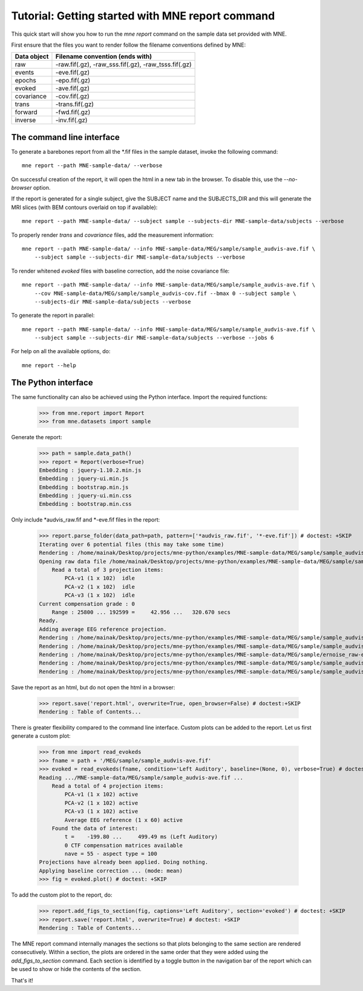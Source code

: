 .. _mne_report_tutorial:

=================================================
Tutorial: Getting started with MNE report command
=================================================

This quick start will show you how to run the `mne report` command on the
sample data set provided with MNE.

First ensure that the files you want to render follow the filename conventions
defined by MNE:

==================   ====================================================
Data object          Filename convention (ends with)
==================   ====================================================
raw                  -raw.fif(.gz), -raw_sss.fif(.gz), -raw_tsss.fif(.gz)
events               -eve.fif(.gz)
epochs               -epo.fif(.gz)
evoked               -ave.fif(.gz)
covariance           -cov.fif(.gz)
trans                -trans.fif(.gz)
forward              -fwd.fif(.gz)
inverse              -inv.fif(.gz)
==================   ====================================================

The command line interface
--------------------------

To generate a barebones report from all the \*.fif files in the sample dataset,
invoke the following command::

    mne report --path MNE-sample-data/ --verbose

On successful creation of the report, it will open the html in a new tab in the browser.
To disable this, use the `--no-browser` option.

If the report is generated for a single subject, give the SUBJECT name and the
SUBJECTS_DIR and this will generate the MRI slices (with BEM contours overlaid on top
if available)::

    mne report --path MNE-sample-data/ --subject sample --subjects-dir MNE-sample-data/subjects --verbose

To properly render `trans` and `covariance` files, add the measurement information::

    mne report --path MNE-sample-data/ --info MNE-sample-data/MEG/sample/sample_audvis-ave.fif \ 
        --subject sample --subjects-dir MNE-sample-data/subjects --verbose

To render whitened `evoked` files with baseline correction, add the noise covariance file::
    
    mne report --path MNE-sample-data/ --info MNE-sample-data/MEG/sample/sample_audvis-ave.fif \ 
        --cov MNE-sample-data/MEG/sample/sample_audvis-cov.fif --bmax 0 --subject sample \
        --subjects-dir MNE-sample-data/subjects --verbose

To generate the report in parallel::

    mne report --path MNE-sample-data/ --info MNE-sample-data/MEG/sample/sample_audvis-ave.fif \ 
        --subject sample --subjects-dir MNE-sample-data/subjects --verbose --jobs 6

For help on all the available options, do::

    mne report --help

The Python interface
--------------------

The same functionality can also be achieved using the Python interface. Import
the required functions:

    >>> from mne.report import Report
    >>> from mne.datasets import sample

Generate the report:

    >>> path = sample.data_path()
    >>> report = Report(verbose=True)
    Embedding : jquery-1.10.2.min.js
    Embedding : jquery-ui.min.js
    Embedding : bootstrap.min.js
    Embedding : jquery-ui.min.css
    Embedding : bootstrap.min.css

Only include \*audvis_raw.fif and \*-eve.fif files in the report:

    >>> report.parse_folder(data_path=path, pattern=['*audvis_raw.fif', '*-eve.fif']) # doctest: +SKIP
    Iterating over 6 potential files (this may take some time)
    Rendering : /home/mainak/Desktop/projects/mne-python/examples/MNE-sample-data/MEG/sample/sample_audvis_raw.fif
    Opening raw data file /home/mainak/Desktop/projects/mne-python/examples/MNE-sample-data/MEG/sample/sample_audvis_raw.fif...
        Read a total of 3 projection items:
            PCA-v1 (1 x 102)  idle
            PCA-v2 (1 x 102)  idle
            PCA-v3 (1 x 102)  idle
    Current compensation grade : 0
        Range : 25800 ... 192599 =     42.956 ...   320.670 secs
    Ready.
    Adding average EEG reference projection.
    Rendering : /home/mainak/Desktop/projects/mne-python/examples/MNE-sample-data/MEG/sample/sample_audvis_filt-0-40_raw-eve.fif
    Rendering : /home/mainak/Desktop/projects/mne-python/examples/MNE-sample-data/MEG/sample/sample_audvis_eog-eve.fif
    Rendering : /home/mainak/Desktop/projects/mne-python/examples/MNE-sample-data/MEG/sample/ernoise_raw-eve.fif
    Rendering : /home/mainak/Desktop/projects/mne-python/examples/MNE-sample-data/MEG/sample/sample_audvis_raw-eve.fif
    Rendering : /home/mainak/Desktop/projects/mne-python/examples/MNE-sample-data/MEG/sample/sample_audvis_ecg-eve.fif

Save the report as an html, but do not open the html in a browser:

    >>> report.save('report.html', overwrite=True, open_browser=False) # doctest:+SKIP
    Rendering : Table of Contents...

There is greater flexibility compared to the command line interface. 
Custom plots can be added to the report. Let us first generate a custom plot:

    >>> from mne import read_evokeds
    >>> fname = path + '/MEG/sample/sample_audvis-ave.fif'
    >>> evoked = read_evokeds(fname, condition='Left Auditory', baseline=(None, 0), verbose=True) # doctest:+ELLIPSIS
    Reading .../MNE-sample-data/MEG/sample/sample_audvis-ave.fif ...
        Read a total of 4 projection items:
            PCA-v1 (1 x 102) active
            PCA-v2 (1 x 102) active
            PCA-v3 (1 x 102) active
            Average EEG reference (1 x 60) active
        Found the data of interest:
            t =    -199.80 ...     499.49 ms (Left Auditory)
            0 CTF compensation matrices available
            nave = 55 - aspect type = 100
    Projections have already been applied. Doing nothing.
    Applying baseline correction ... (mode: mean)
    >>> fig = evoked.plot() # doctest: +SKIP

To add the custom plot to the report, do:

    >>> report.add_figs_to_section(fig, captions='Left Auditory', section='evoked') # doctest: +SKIP
    >>> report.save('report.html', overwrite=True) # doctest: +SKIP
    Rendering : Table of Contents...

The MNE report command internally manages the sections so that plots belonging to the same section
are rendered consecutively. Within a section, the plots are ordered in the same order that they were 
added using the `add_figs_to_section` command. Each section is identified by a toggle button in the navigation 
bar of the report which can be used to show or hide the contents of the section.

That's it!
